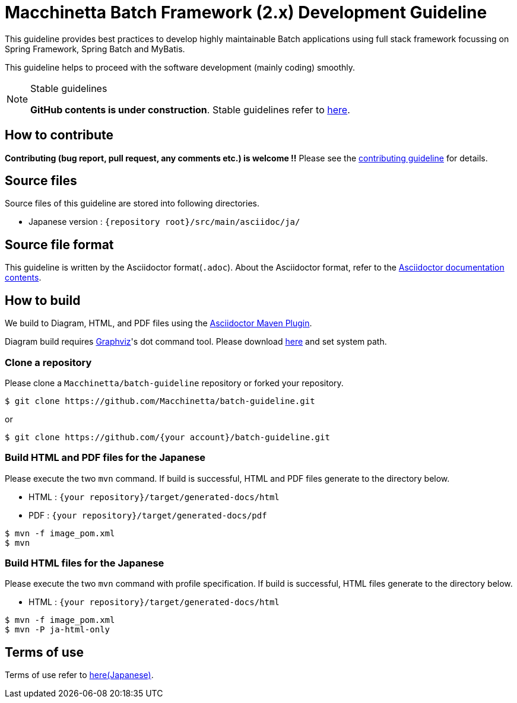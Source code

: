 = Macchinetta Batch Framework (2.x) Development Guideline

This guideline provides best practices to develop highly maintainable Batch applications using full stack framework focussing on Spring Framework, Spring Batch and MyBatis.

This guideline helps to proceed with the software development (mainly coding) smoothly.

[NOTE]
.Stable guidelines
====
**GitHub contents is under construction**. Stable guidelines refer to https://macchinetta.github.io/batch-guideline/current/ja/[here].
====

== How to contribute

**Contributing (bug report, pull request, any comments etc.) is welcome !!** Please see the link:CONTRIBUTING.adoc[contributing guideline] for details.

== Source files

Source files of this guideline are stored into following directories.

* Japanese version : ``{repository root}/src/main/asciidoc/ja/``

== Source file format

This guideline is written by the Asciidoctor format(``.adoc``).
About the Asciidoctor format, refer to the https://asciidoctor.org/docs/[Asciidoctor documentation contents].

== How to build

We build to Diagram, HTML, and PDF files using the https://github.com/asciidoctor/asciidoctor-maven-plugin[Asciidoctor Maven Plugin].

Diagram build requires https://graphviz.gitlab.io/[Graphviz]'s dot command tool.
Please download https://graphviz.gitlab.io/download/[here] and set system path.

=== Clone a repository

Please clone a ``Macchinetta/batch-guideline`` repository or forked your repository.

[source, text]
----
$ git clone https://github.com/Macchinetta/batch-guideline.git
----

or

[source, text]
----
$ git clone https://github.com/{your account}/batch-guideline.git
----

=== Build HTML and PDF files for the Japanese

Please execute the two ``mvn`` command.
If build is successful, HTML and PDF files generate to the directory below.

* HTML : ``{your repository}/target/generated-docs/html``
* PDF  : ``{your repository}/target/generated-docs/pdf``

[source, text]
----
$ mvn -f image_pom.xml
$ mvn
----

=== Build HTML files for the Japanese

Please execute the two ``mvn`` command with profile specification.
If build is successful, HTML files generate to the directory below.

* HTML : ``{your repository}/target/generated-docs/html``

[source, text]
----
$ mvn -f image_pom.xml
$ mvn -P ja-html-only
----

== Terms of use

Terms of use refer to link:/src/main/asciidoc/ja/Ch01_TermsOfUse.adoc[here(Japanese)].
